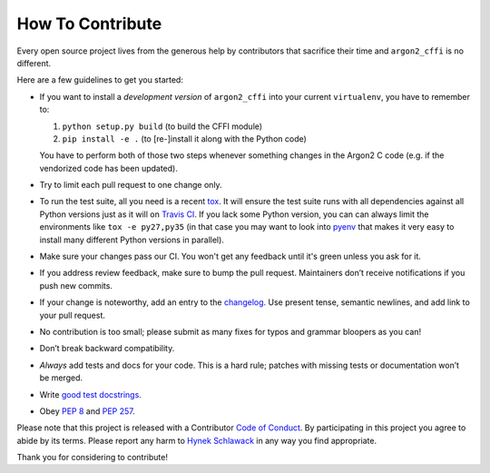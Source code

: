 How To Contribute
=================

Every open source project lives from the generous help by contributors that sacrifice their time and ``argon2_cffi`` is no different.

Here are a few guidelines to get you started:

- If you want to install a *development version* of ``argon2_cffi`` into your current ``virtualenv``, you have to remember to:

  #. ``python setup.py build`` (to build the CFFI module)
  #. ``pip install -e .``  (to [re-]install it along with the Python code)

  You have to perform both of those two steps whenever something changes in the Argon2 C code (e.g. if the vendorized code has been updated).
- Try to limit each pull request to one change only.
- To run the test suite, all you need is a recent tox_.
  It will ensure the test suite runs with all dependencies against all Python versions just as it will on `Travis CI`_.
  If you lack some Python version, you can can always limit the environments like ``tox -e py27,py35`` (in that case you may want to look into pyenv_ that makes it very easy to install many different Python versions in parallel).
- Make sure your changes pass our CI.
  You won't get any feedback until it's green unless you ask for it.
- If you address review feedback, make sure to bump the pull request.
  Maintainers don’t receive notifications if you push new commits.
- If your change is noteworthy, add an entry to the changelog_.
  Use present tense, semantic newlines, and add link to your pull request.
- No contribution is too small; please submit as many fixes for typos and grammar bloopers as you can!
- Don’t break backward compatibility.
- *Always* add tests and docs for your code.
  This is a hard rule; patches with missing tests or documentation won’t be merged.
- Write `good test docstrings`_.
- Obey `PEP 8`_ and `PEP 257`_.

Please note that this project is released with a Contributor `Code of Conduct`_.
By participating in this project you agree to abide by its terms.
Please report any harm to `Hynek Schlawack`_ in any way you find appropriate.

Thank you for considering to contribute!


.. _Hynek Schlawack: https://hynek.me/about/
.. _`PEP 8`: https://www.python.org/dev/peps/pep-0008/
.. _`PEP 257`: https://www.python.org/dev/peps/pep-0257/
.. _`good test docstrings`: https://jml.io/pages/test-docstrings.html
.. _`Code of Conduct`: https://github.com/hynek/argon2_cffi/blob/master/CODE_OF_CONDUCT.rst
.. _changelog: https://github.com/hynek/argon2_cffi/blob/master/CHANGELOG.rst
.. _`tox`: https://testrun.org/tox/
.. _`Travis CI`: https://travis-ci.org/
.. _pyenv: https://github.com/yyuu/pyenv
